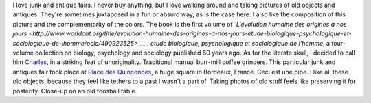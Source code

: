 .. title: Human evolution at a junk fair
.. slug: human-evolution-at-a-junk-fair
.. date: 2014-01-29 08:51:10
.. tags: Bordeaux,old stuff,Image,Photo
.. description: 

I love junk and antique fairs. I never buy anything, but I love walking around and taking pictures of old objects and antiques. They're sometimes juxtaposed in a fun or absurd way, as is the case here. I also like the composition of this picture and the complementarity of the colors. The book is the first volume of *`L'évolution humaine des origines à nos jours <http://www.worldcat.org/title/evolution-humaine-des-origines-a-nos-jours-etude-biologique-psychologique-et-sociologique-de-lhomme/oclc/490923525>`__ : étude biologique, psychologique et sociologique de l'homme*, a four-volume collection on biology, psychology and sociology published 60 years ago. As for the literate skull, I decided to call him `Charles <https://en.wikipedia.org/wiki/Charles_Darwin>`__, in a striking feat of unoriginality. |moulins à café| Traditional manual burr-mill coffee grinders. This particular junk and antiques fair took place at `Place des Quinconces <https://en.wikipedia.org/wiki/Place_des_Quinconces>`__, a huge square in Bordeaux, France. |Ceci est une pipe.| Ceci est une pipe. I like all these old objects, because they feel like tethers to a past I wasn't a part of. Taking photos of old stuff feels like preserving it for posterity. |Baby-foot| Close-up on an old foosball table.

.. |moulins à café| image:: /wp-content/uploads/2014/01/Foire-%C3%A0-la-brocante-aux-Quinconces-0065-760x508.jpg
.. |Ceci est une pipe.| image:: /wp-content/uploads/2014/01/Foire-%C3%A0-la-brocante-aux-Quinconces-0073-760x508.jpg
.. |Baby-foot| image:: /wp-content/uploads/2014/01/Foire-%C3%A0-la-brocante-aux-Quinconces-0072-760x508.jpg
